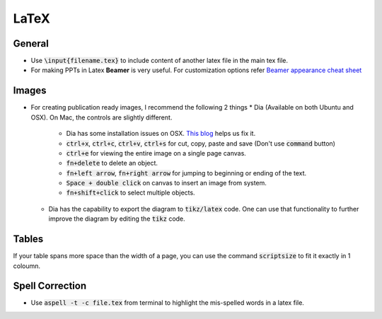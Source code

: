 LaTeX
=====

General
-------
* Use :code:`\input{filename.tex}` to include content of another latex file in the main tex file.
* For making PPTs in Latex **Beamer** is very useful. For customization options refer `Beamer appearance cheat sheet <http://www.cpt.univ-mrs.fr/~masson/latex/Beamer-appearance-cheat-sheet.pdf>`_

Images
------

* For creating publication ready images, I recommend the following 2 things
  * Dia (Available on both Ubuntu and OSX). On Mac, the controls are slightly different.

    * Dia has some installation issues on OSX. `This blog <http://navkirats.blogspot.in/2014/10/dia-diagram-mac-osx-yosemite-fix-i-use.html>`_ helps us fix it.
    * :code:`ctrl+x`, :code:`ctrl+c`, :code:`ctrl+v`, :code:`ctrl+s` for cut, copy, paste and save (Don't use :code:`command` button)
    * :code:`ctrl+e` for viewing the entire image on a single page canvas.
    * :code:`fn+delete` to delete an object.
    * :code:`fn+left arrow`, :code:`fn+right arrow` for jumping to beginning or ending of the text.
    * :code:`Space + double click` on canvas to insert an image from system.
    * :code:`fn+shift+click` to select multiple objects.

  * Dia has the capability to export the diagram to :code:`tikz/latex` code. One can use that functionality to further improve the diagram by editing the :code:`tikz` code.

Tables
------
If your table spans more space than the width of a page, you can use the command :code:`scriptsize` to fit it exactly in 1 coloumn.

Spell Correction
----------------
* Use :code:`aspell -t -c file.tex` from terminal to highlight the mis-spelled words in a latex file. 
